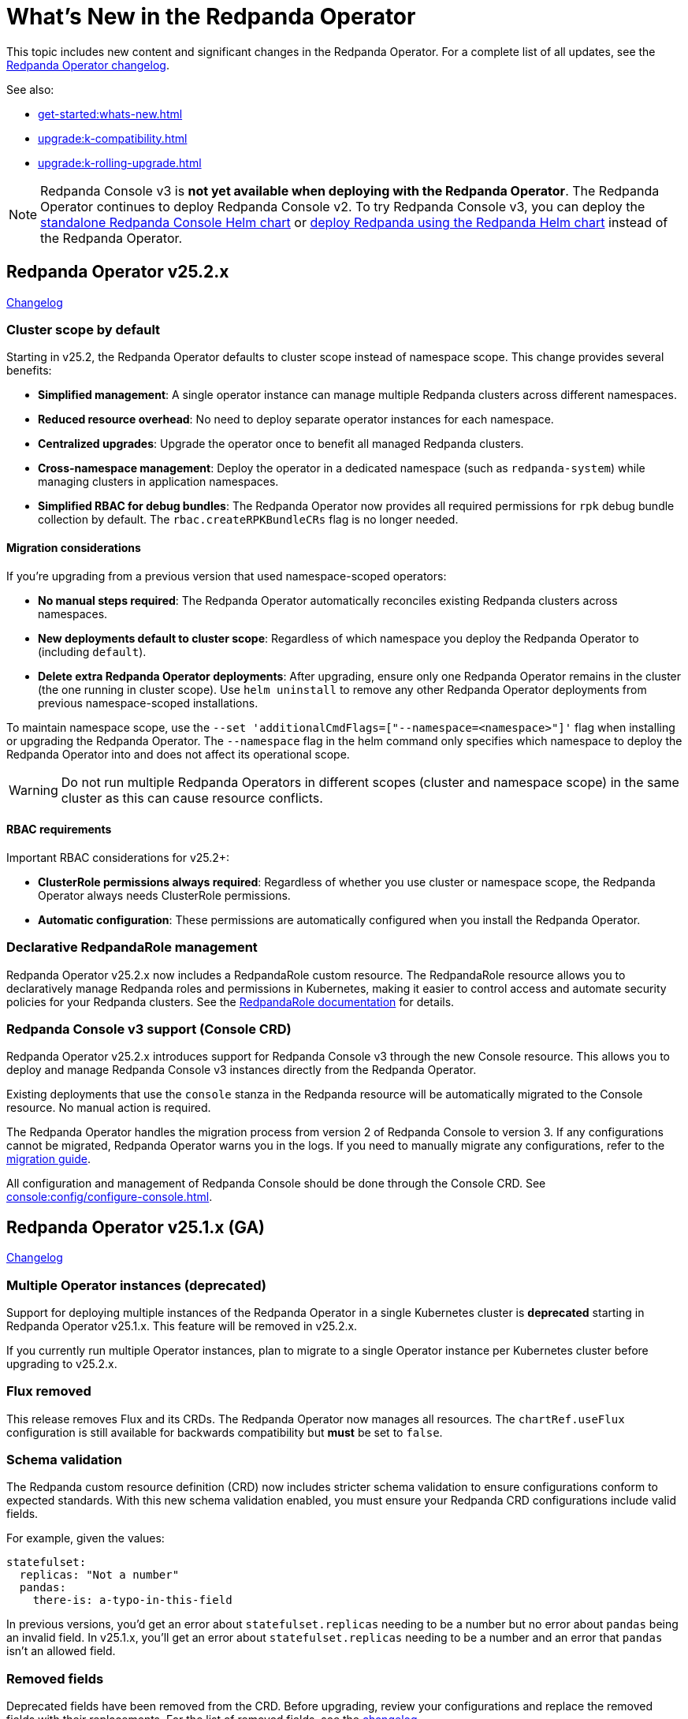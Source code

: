 = What's New in the Redpanda Operator
:description: Summary of new features and updates in the Redpanda Operator.

This topic includes new content and significant changes in the Redpanda Operator. For a complete list of all updates, see the https://github.com/redpanda-data/redpanda-operator/blob/{latest-operator-version}/operator/CHANGELOG.md[Redpanda Operator changelog^].

See also:

* xref:get-started:whats-new.adoc[]
* xref:upgrade:k-compatibility.adoc[]
* xref:upgrade:k-rolling-upgrade.adoc[]

NOTE: Redpanda Console v3 is **not yet available when deploying with the Redpanda Operator**. The Redpanda Operator continues to deploy Redpanda Console v2. To try Redpanda Console v3, you can deploy the link:https://artifacthub.io/packages/helm/redpanda-data/console[standalone Redpanda Console Helm chart^] or xref:deploy:deployment-option/self-hosted/kubernetes/k-production-deployment.adoc[deploy Redpanda using the Redpanda Helm chart] instead of the Redpanda Operator.

== Redpanda Operator v25.2.x

link:https://github.com/redpanda-data/redpanda-operator/blob/release/v25.2.x/operator/CHANGELOG.md[Changelog^]

=== Cluster scope by default

Starting in v25.2, the Redpanda Operator defaults to cluster scope instead of namespace scope. This change provides several benefits:

* **Simplified management**: A single operator instance can manage multiple Redpanda clusters across different namespaces.
* **Reduced resource overhead**: No need to deploy separate operator instances for each namespace.
* **Centralized upgrades**: Upgrade the operator once to benefit all managed Redpanda clusters.
* **Cross-namespace management**: Deploy the operator in a dedicated namespace (such as `redpanda-system`) while managing clusters in application namespaces.
* **Simplified RBAC for debug bundles**: The Redpanda Operator now provides all required permissions for `rpk` debug bundle collection by default. The `rbac.createRPKBundleCRs` flag is no longer needed.

==== Migration considerations

If you're upgrading from a previous version that used namespace-scoped operators:

* **No manual steps required**: The Redpanda Operator automatically reconciles existing Redpanda clusters across namespaces.
* **New deployments default to cluster scope**: Regardless of which namespace you deploy the Redpanda Operator to (including `default`).
* **Delete extra Redpanda Operator deployments**: After upgrading, ensure only one Redpanda Operator remains in the cluster (the one running in cluster scope). Use `helm uninstall` to remove any other Redpanda Operator deployments from previous namespace-scoped installations.

To maintain namespace scope, use the `--set 'additionalCmdFlags=["--namespace=<namespace>"]'` flag when installing or upgrading the Redpanda Operator. The `--namespace` flag in the helm command only specifies which namespace to deploy the Redpanda Operator into and does not affect its operational scope.

WARNING: Do not run multiple Redpanda Operators in different scopes (cluster and namespace scope) in the same cluster as this can cause resource conflicts.

==== RBAC requirements

Important RBAC considerations for v25.2+:

* **ClusterRole permissions always required**: Regardless of whether you use cluster or namespace scope, the Redpanda Operator always needs ClusterRole permissions.
* **Automatic configuration**: These permissions are automatically configured when you install the Redpanda Operator.

=== Declarative RedpandaRole management

Redpanda Operator v25.2.x now includes a RedpandaRole custom resource. The RedpandaRole resource allows you to declaratively manage Redpanda roles and permissions in Kubernetes, making it easier to control access and automate security policies for your Redpanda clusters. See the xref:manage:kubernetes/security/authorization/k-redpanda-role.adoc[RedpandaRole documentation] for details.

=== Redpanda Console v3 support (Console CRD)

Redpanda Operator v25.2.x introduces support for Redpanda Console v3 through the new Console resource. This allows you to deploy and manage Redpanda Console v3 instances directly from the Redpanda Operator.

Existing deployments that use the `console` stanza in the Redpanda resource will be automatically migrated to the Console resource. No manual action is required.

The Redpanda Operator handles the migration process from version 2 of Redpanda Console to version 3. If any configurations cannot be migrated, Redpanda Operator warns you in the logs. If you need to manually migrate any configurations, refer to the xref:migrate:console-v3.adoc[migration guide].

All configuration and management of Redpanda Console should be done through the Console CRD. See xref:console:config/configure-console.adoc[].

== Redpanda Operator v25.1.x (GA)

link:https://github.com/redpanda-data/redpanda-operator/blob/release/v25.1.x/operator/CHANGELOG.md[Changelog^]

=== Multiple Operator instances (deprecated)

Support for deploying multiple instances of the Redpanda Operator in a single Kubernetes cluster is **deprecated** starting in Redpanda Operator v25.1.x. This feature will be removed in v25.2.x.

If you currently run multiple Operator instances, plan to migrate to a single Operator instance per Kubernetes cluster before upgrading to v25.2.x.

=== Flux removed

This release removes Flux and its CRDs. The Redpanda Operator now manages all resources. The `chartRef.useFlux` configuration is still available for backwards compatibility but *must* be set to `false`.

=== Schema validation

The Redpanda custom resource definition (CRD) now includes stricter schema validation to ensure configurations conform to expected standards. With this new schema validation enabled, you must ensure your Redpanda CRD configurations include valid fields.

For example, given the values:

[,yaml]
----
statefulset:
  replicas: "Not a number"
  pandas:
    there-is: a-typo-in-this-field
----

In previous versions, you'd get an error about `statefulset.replicas` needing to be a number but no error about `pandas` being an invalid field. In v25.1.x, you'll get an error about `statefulset.replicas` needing to be a number and an error that `pandas` isn't an allowed field.

=== Removed fields

Deprecated fields have been removed from the CRD. Before upgrading, review your configurations and replace the removed fields with their replacements. For the list of removed fields, see the link:https://github.com/redpanda-data/redpanda-operator/blob/release/v25.1.x/operator/CHANGELOG.md[changelog^].

=== Updated versioning scheme

An updated versioning scheme now better supports and tracks compatible Redpanda versions, ensuring smoother upgrades and improved compatibility management.

See also: xref:upgrade:k-compatibility.adoc[].

=== Unified Helm installation of Redpanda Operator and CRDs

Starting in Redpanda Operator v25.1.1, you can install both the Redpanda Operator and its required custom resource definitions (CRDs) using a single Helm command:

[,bash,subs="attributes+"]
----
helm repo add redpanda https://charts.redpanda.com
helm repo update
helm upgrade --install redpanda-controller redpanda/operator \
  --namespace <namespace> \
  --create-namespace \
  --version {latest-operator-version} \
  --set crds.enabled=true
----

=== Kafka Connect integration removed from Helm chart

Starting with version 25.1.x of the Redpanda Helm chart, Kafka Connect is no longer bundled as a subchart.

If you require Kafka Connect, you must install the `connectors` Helm chart separately after deploying Redpanda.

For instructions, see xref:deploy:kafka-connect/k-deploy-kafka-connect.adoc[].

To check if you're currently using Redpanda's managed Kafka Connect, run:

[,bash]
----
kubectl get pod -l app.kubernetes.io/name=connectors --namespace <namespace>
----

NOTE: For stream processing on Kubernetes, consider using xref:redpanda-connect:get-started:quickstarts/helm-chart.adoc[Redpanda Connect]. It offers a simplified, scalable alternative to Kafka Connect for building data pipelines with a supported Kubernetes integration.

=== Reference Kubernetes Secrets and ConfigMaps for Redpanda cluster configuration

You can now set any Redpanda cluster configuration property using the new `extraClusterConfiguration` field. This allows you to reference values from Kubernetes Secrets or ConfigMaps. For example, use this field to inject sensitive credentials or reuse shared configurations across features like Tiered Storage, Iceberg, and disaster recovery.

This enhancement improves:

- Security: Avoid hardcoding secrets in Helm values or manifests.

- Reusability: Centralize common values used by multiple features.

- Maintainability: Better integrate with GitOps workflows and Kubernetes-native resource management.

See xref:manage:kubernetes/k-configure-helm-chart.adoc#extra-cluster-config[Set Redpanda cluster properties from Kubernetes Secrets or ConfigMaps].

== Redpanda Operator v2.4.x

link:https://github.com/redpanda-data/redpanda-operator/blob/release/v2.4.x/operator/CHANGELOG.md[Changelog^].

=== Flux disabled by default

In version v2.3.x the `chartRef.useFlux` configuration was in beta and set to `true` by default. Starting from version v2.4.1, the `chartRef.useFlux:false` configuration is both GA and the default.

*Breaking change:* If you depend on Flux, explicitly set `chartRef.useFlux: true` in your configuration.

Example:

[,yaml]
----
spec:
  chartRef:
    useFlux: true
----

If you upgrade to v2.4.x from an older version in which Flux was explicitly enabled, Flux remains in use. If Flux was explicitly disabled, it remains disabled after an upgrade unless you explicitly enable it.

=== Smarter Kubernetes rolling restarts and upgrades

This release improves how brokers are marked healthy, reducing unnecessary stalls during upgrades, especially under load.

=== Ability to change StatefulSet replicas without restarting brokers

Starting in v2.4.1, the Redpanda Operator allows you to increase or decrease the number of replicas in a StatefulSet without restarting existing brokers. This ability is useful for scaling your cluster up or down without downtime.

=== Unified versioning for the Redpanda Operator Helm chart

Starting with Redpanda Operator v2.4.1, the Helm chart versioning has been streamlined so that the chart version is always identical to the Redpanda Operator's version. The `version` field now matches the `appVersion` field.

This unified versioning approach simplifies the upgrade process, ensuring that you always deploy the chart corresponding to your desired version of the Redpanda Operator.

== Redpanda Operator v2.3.x

link:https://github.com/redpanda-data/redpanda-operator/blob/release/v2.3.x/operator/CHANGELOG.md[Changelog^].

=== Declarative schema management

The Redpanda Operator now supports declarative schema management using the Schema custom resource, starting in version v2.3.0. This feature allows you to:

- Define, create, and manage Avro, Protobuf, and JSON schemas declaratively.
- Enforce schema compatibility and evolution policies directly in Kubernetes.
- Automate schema lifecycle management alongside Redpanda deployments.

To learn more, see the xref:manage:kubernetes/k-schema-controller.adoc[Schema custom resource documentation].

=== Use Redpanda Operator without Flux

The Redpanda Operator now supports the `chartRef.useFlux` flag, giving you control over resource management, starting in version v2.3.0.

- `chartRef.useFlux: false`: Directly manages resources within the Redpanda Operator, bypassing Flux.
- `chartRef.useFlux: true`: Delegates Redpanda resource management to Flux controllers through HelmRelease resources.

This flag is in beta and set to `true` by default. If you want to use the Redpanda Operator without Flux, set `chartRef.useFlux: false` in your configuration.

== Redpanda Operator v2.2.x

=== Declarative user and ACL management

The Redpanda Operator now supports declarative management of users and access control lists (ACLs) using the new User custom resource, starting in version v2.2.2. This feature allows you to:

- Create and manage Redpanda users and their authentication settings.
- Define and manage ACLs to control access to Redpanda resources.
- Automatically reconcile changes to users and ACLs using the Redpanda Operator.

To learn more, see the xref:manage:kubernetes/security/authentication/k-user-controller.adoc[User custom resource documentation].
